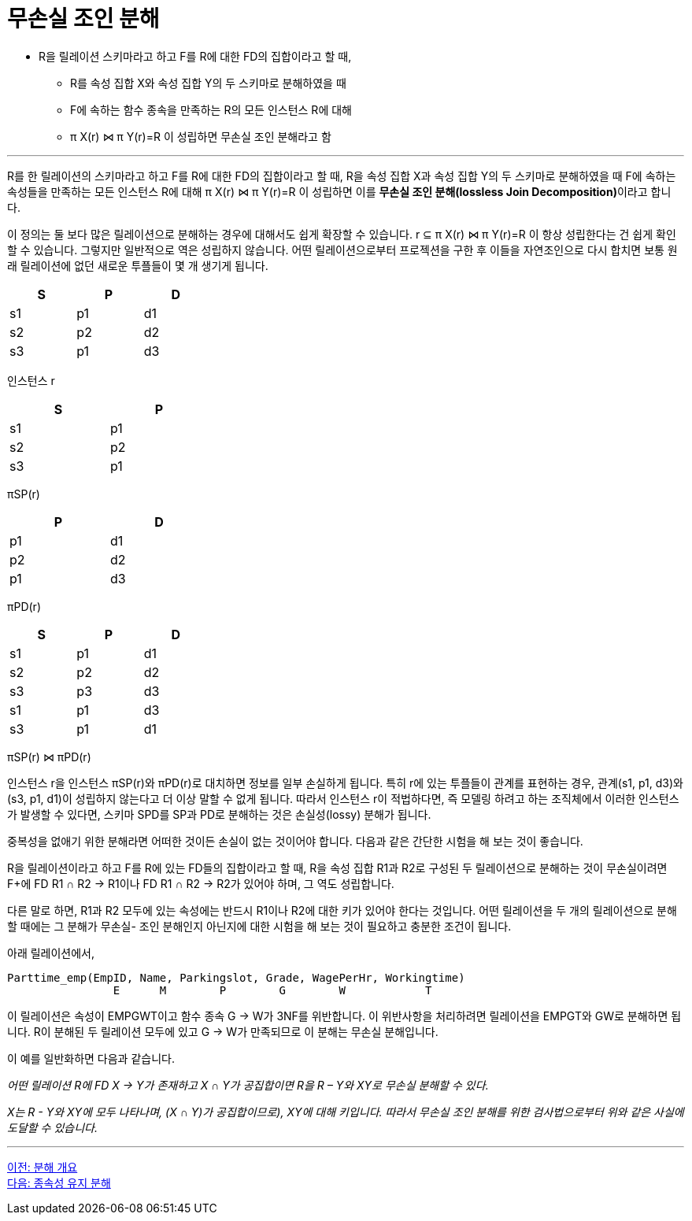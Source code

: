 = 무손실 조인 분해

* R을 릴레이션 스키마라고 하고 F를 R에 대한 FD의 집합이라고 할 때,
** R를 속성 집합 X와 속성 집합 Y의 두 스키마로 분해하였을 때
** F에 속하는 함수 종속을 만족하는 R의 모든 인스턴스 R에 대해
** π X(r) ⋈ π Y(r)=R 이 성립하면 무손실 조인 분해라고 함

---

R를 한 릴레이션의 스키마라고 하고 F를 R에 대한 FD의 집합이라고 할 때, R을 속성 집합 X과 속성 집합 Y의 두 스키마로 분해하였을 때 F에 속하는 속성들을 만족하는 모든 인스턴스 R에 대해 π X(r) ⋈ π Y(r)=R 이 성립하면 이를 **무손실 조인 분해(lossless Join Decomposition)**이라고 합니다.

이 정의는 둘 보다 많은 릴레이션으로 분해하는 경우에 대해서도 쉽게 확장할 수 있습니다. r ⊆ π X(r) ⋈ π Y(r)=R 이 항상 성립한다는 건 쉽게 확인할 수 있습니다. 그렇지만 일반적으로 역은 성립하지 않습니다. 어떤 릴레이션으로부터 프로젝션을 구한 후 이들을 자연조인으로 다시 합치면 보통 원래 릴레이션에 없던 새로운 투플들이 몇 개 생기게 됩니다.

[%header, cols=3, width=30%]
|===
|S	|P	|D
|s1	|p1	|d1		
|s2	|p2	|d2		
|s3	|p1	|d3		
|===
인스턴스 r		

[%header, cols=2, width=30%]
|===
|S	|P		
|s1	|p1		
|s2	|p2		
|s3	|p1		
|===
πSP(r)		

[%header, cols=2, width=30%]
|===
|P	|D
|p1	|d1		
|p2	|d2		
|p1	|d3		
|===
πPD(r)		

[%header, cols=3, width=30%]
|===
|S	|P	|D
|s1	|p1	|d1
|s2	|p2	|d2
|s3	|p3	|d3
|s1	|p1	|d3
|s3	|p1	|d1
|===
πSP(r) ⋈ πPD(r) 

인스턴스 r을 인스턴스 πSP(r)와 πPD(r)로 대치하면 정보를 일부 손실하게 됩니다. 특히 r에 있는 투플들이 관계를 표현하는 경우, 관계(s1, p1, d3)와 (s3, p1, d1)이 성립하지 않는다고 더 이상 말할 수 없게 됩니다. 따라서 인스턴스 r이 적법하다면, 즉 모델링 하려고 하는 조직체에서 이러한 인스턴스가 발생할 수 있다면, 스키마 SPD를 SP과 PD로 분해하는 것은 손실성(lossy) 분해가 됩니다. 

중복성을 없애기 위한 분해라면 어떠한 것이든 손실이 없는 것이어야 합니다. 다음과 같은 간단한 시험을 해 보는 것이 좋습니다.

R을 릴레이션이라고 하고 F를 R에 있는 FD들의 집합이라고 할 때, R을 속성 집합 R1과 R2로 구성된 두 릴레이션으로 분해하는 것이 무손실이려면 F+에 FD R1 ∩ R2 → R1이나 FD R1 ∩ R2 → R2가 있어야 하며, 그 역도 성립합니다.

다른 말로 하면, R1과 R2 모두에 있는 속성에는 반드시 R1이나 R2에 대한 키가 있어야 한다는 것입니다. 어떤 릴레이션을 두 개의 릴레이션으로 분해할 때에는 그 분해가 무손실- 조인 분해인지 아닌지에 대한 시험을 해 보는 것이 필요하고 충분한 조건이 됩니다. 

아래 릴레이션에서,

----
Parttime_emp(EmpID, Name, Parkingslot, Grade, WagePerHr, Workingtime)
                E      M        P        G        W            T
----

이 릴레이션은 속성이 EMPGWT이고 함수 종속 G → W가 3NF를 위반합니다. 이 위반사항을 처리하려면 릴레이션을 EMPGT와 GW로 분해하면 됩니다. R이 분해된 두 릴레이션 모두에 있고 G → W가 만족되므로 이 분해는 무손실 분해입니다.

이 예를 일반화하면 다음과 같습니다.

_어떤 릴레이션 R에 FD X → Y가 존재하고 X ∩ Y가 공집합이면 R을 R – Y와 XY로 무손실 분해할 수 있다._

_X는 R - Y와 XY에 모두 나타나며, (X ∩ Y)가 공집합이므로), XY에 대해 키입니다. 따라서 무손실 조인 분해를 위한 검사법으로부터 위와 같은 사실에 도달할 수 있습니다._

---

link:./03-2_overview_decomposition.adoc[이전: 분해 개요] +
link:./03-4_dependency_decomp.adoc[다음: 종속성 유지 분해]